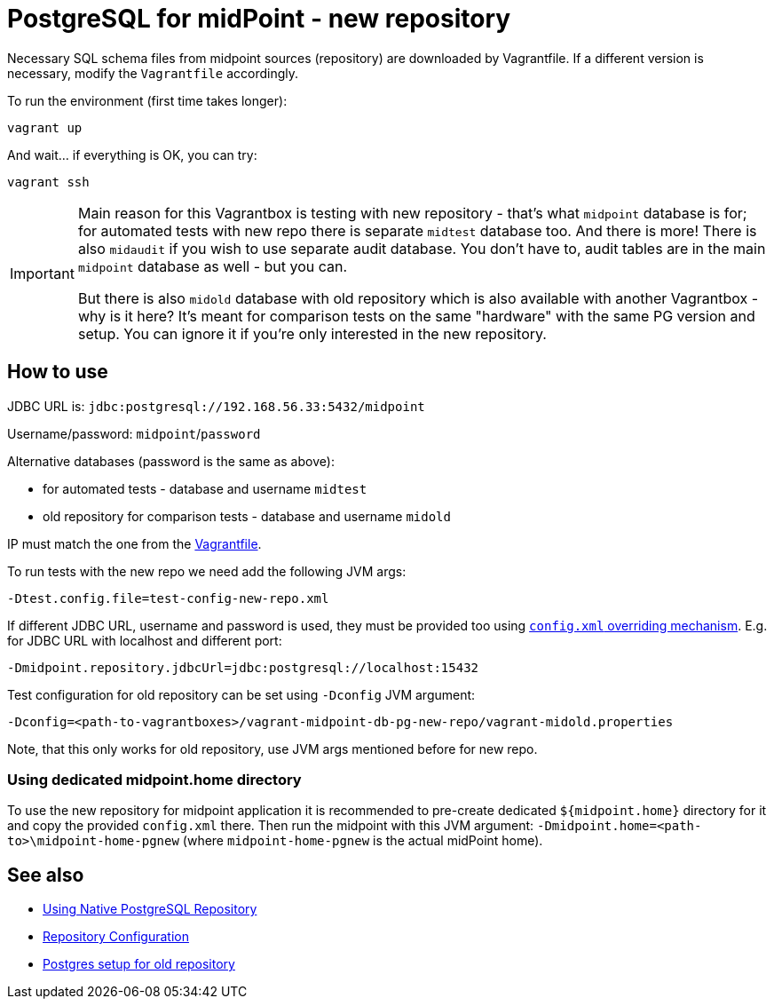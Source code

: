 = PostgreSQL for midPoint - new repository

Necessary SQL schema files from midpoint sources (repository) are downloaded by Vagrantfile.
If a different version is necessary, modify the `Vagrantfile` accordingly.

To run the environment (first time takes longer):

----
vagrant up
----

And wait... if everything is OK, you can try:

----
vagrant ssh
----

[IMPORTANT]
====
Main reason for this Vagrantbox is testing with new repository - that's what `midpoint` database
is for; for automated tests with new repo there is separate `midtest` database too.
And there is more!
There is also `midaudit` if you wish to use separate audit database.
You don't have to, audit tables are in the main `midpoint` database as well - but you can.

But there is also `midold` database with old repository which is also available with another
Vagrantbox - why is it here?
It's meant for comparison tests on the same "hardware" with the same PG version and setup.
You can ignore it if you're only interested in the new repository.
====

== How to use

JDBC URL is: `jdbc:postgresql://192.168.56.33:5432/midpoint`

Username/password: `midpoint`/`password`

Alternative databases (password is the same as above):

* for automated tests - database and username `midtest`
* old repository for comparison tests - database and username `midold`

IP must match the one from the link:Vagrantfile[].

To run tests with the new repo we need add the following JVM args:
----
-Dtest.config.file=test-config-new-repo.xml
----

If different JDBC URL, username and password is used, they must be provided too using
https://docs.evolveum.com/midpoint/reference/deployment/midpoint-home-directory/overriding-config-xml-parameters/[`config.xml` overriding mechanism].
E.g. for JDBC URL with localhost and different port:
----
-Dmidpoint.repository.jdbcUrl=jdbc:postgresql://localhost:15432
----

Test configuration for old repository can be set using `-Dconfig` JVM argument:
----
-Dconfig=<path-to-vagrantboxes>/vagrant-midpoint-db-pg-new-repo/vagrant-midold.properties
----

Note, that this only works for old repository, use JVM args mentioned before for new repo.

=== Using dedicated midpoint.home directory

To use the new repository for midpoint application it is recommended to pre-create dedicated
`${midpoint.home}` directory for it and copy the provided `config.xml` there.
Then run the midpoint with this JVM argument: `-Dmidpoint.home=<path-to>\midpoint-home-pgnew`
(where `midpoint-home-pgnew` is the actual midPoint home).

== See also

* https://docs.evolveum.com/midpoint/reference/repository/native-postgresql/usage/[Using Native PostgreSQL Repository]
* https://docs.evolveum.com/midpoint/reference/repository/configuration/[Repository Configuration]
* https://docs.evolveum.com/midpoint/reference/repository/generic/postgresql/[Postgres setup for old repository]
